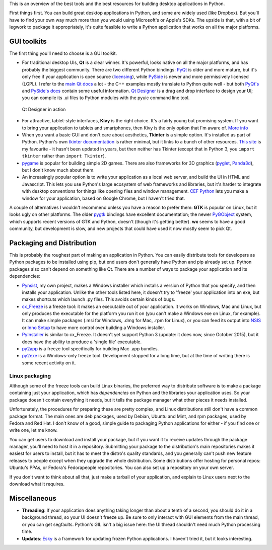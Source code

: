 .. title: So you want to write a desktop app in Python
.. slug: so-you-want-to-write-a-desktop-app-in-python
.. date: 2014-06-16 23:55:03 UTC
.. tags: 
.. link: 
.. description: 
.. type: text

This is an overview of the best tools and the best resources for building
desktop applications in Python.

First things first. You can build great desktop applications in Python, and some
are widely used (like Dropbox). But you'll have to find your own way much more
than you would using Microsoft's or Apple's SDKs. The upside is that, with a bit
of legwork to package it appropriately, it's quite feasible to write a Python
application that works on all the major platforms.

GUI toolkits
------------

The first thing you'll need to choose is a GUI toolkit.

.. image:: /images/QtLogo.png
   :align: right
   :alt: Qt logo

- For traditional desktop UIs, **Qt** is a clear winner. It's powerful, looks
  native on all the major platforms, and has probably the biggest community.
  There are two different Python bindings: `PyQt <http://www.riverbankcomputing.com/software/pyqt/intro>`_
  is older and more mature, but it's only free if your application is open source
  (`licensing <http://www.riverbankcomputing.com/software/pyqt/license>`_), while
  `PySide <http://qt-project.org/wiki/PySide>`_ is newer and more permissively
  licensed (LGPL). I refer to the `main Qt docs <http://qt-project.org/doc/>`_
  a lot - the C++ examples mostly translate to Python quite well - but both `PyQt's
  <http://pyqt.sourceforge.net/Docs/PyQt4/index.html>`_ and `PySide's docs
  <http://qt-project.org/wiki/PySideDocumentation>`_ contain some useful information.
  `Qt Designer <http://qt-project.org/doc/qt-4.8/designer-manual.html>`_ is
  a drag and drop interface to design your UI; you can compile its .ui files
  to Python modules with the pyuic command line tool.

.. figure:: /images/Qt_Designer.png

   Qt Designer in action

.. image:: /images/kivy-logo.png
   :align: right
   :height: 64px
   :alt: Kivy logo

- For attractive, tablet-style interfaces, **Kivy** is the
  right choice. It's a fairly young but promising system. If you want to bring
  your application to tablets and smartphones, then Kivy is the only option
  that I'm aware of. `More info <http://kivy.org/>`_
- When you want a basic GUI and don't care about aesthetics, **Tkinter** is a
  simple option. It's installed as part of Python. Python's own `tkinter documentation
  <https://docs.python.org/3/library/tkinter.html>`_ is rather minimal, but it
  links to a bunch of other resources. `This site <http://effbot.org/tkinterbook/>`_
  is my favourite - it hasn't been updated in years, but then neither has Tkinter
  (except that in Python 3, you ``import tkinter`` rather than ``import Tkinter``).
- `pygame <http://pygame.org/>`_ is popular for building simple 2D games. There
  are also frameworks for 3D graphics (`pyglet <http://www.pyglet.org/>`_,
  `Panda3d <https://www.panda3d.org/>`_), but I don't know much about them.
- An increasingly popular option is to write your application as a local web
  server, and build the UI in HTML and Javascript. This lets you use Python's
  large ecosystem of web frameworks and libraries, but it's harder to integrate
  with desktop conventions for things like opening files and window management.
  `CEF Python <https://code.google.com/p/cefpython/>`_ lets you make a window
  for your application, based on Google Chrome, but I haven't tried that.

A couple of alternatives I wouldn't recommend unless you have a reason to prefer
them: **GTK** is popular on Linux, but it
looks ugly on other platforms. The older `pygtk <http://www.pygtk.org/>`_
bindings have excellent documentation; the newer `PyGObject <https://wiki.gnome.org/Projects/PyGObject>`_
system, which supports recent versions of GTK and Python, doesn't (though it's
getting better). **wx** seems to have a good community, but development is slow,
and new projects that could have used it now mostly seem to pick Qt.

Packaging and Distribution
--------------------------

This is probably the roughest part of making an application in Python. You can
easily distribute tools for developers as Python packages to be installed using
pip, but end users don't generally have Python and pip already set up. Python
packages also can't depend on something like Qt. There are a number of ways to
package your application and its dependencies:

- `Pynsist <http://pynsist.readthedocs.org/>`_, my own project, makes
  a Windows installer which installs a version of Python that you specify, and
  then installs your application. Unlike the other tools listed here, it doesn't
  try to 'freeze' your application into an exe, but makes shortcuts which launch
  .py files. This avoids certain kinds of bugs.
- `cx_Freeze <http://cx-freeze.sourceforge.net/>`_ is a freeze tool:
  it makes an executable out of your application. It works on Windows, Mac and
  Linux, but only produces the executable for the platform you run it on (you
  can't make a Windows exe on Linux, for example).
  It can make simple packages (.msi for Windows, .dmg for Mac, .rpm for Linux),
  or you can feed its output into `NSIS <http://nsis.sourceforge.net/>`_ or
  `Inno Setup <http://www.jrsoftware.org/isinfo.php>`_ to have more control over
  building a Windows installer.
- `PyInstaller <http://www.pyinstaller.org/>`_ is similar to cx_Freeze.
  It doesn't yet support Python 3 (update: it does now, since October 2015),
  but it does have the ability to produce a 'single file' executable.
- `py2app <http://pythonhosted.org/py2app/>`_ is a freeze tool specifically
  for building Mac .app bundles.
- `py2exe <http://www.py2exe.org/>`_ is a Windows-only freeze tool.
  Development stopped for a long time, but at the time of writing there is some
  recent activity on it.

Linux packaging
~~~~~~~~~~~~~~~

Although some of the freeze tools can build Linux binaries, the preferred way to
distribute software is to make a package containing just your application, which
has *dependencies* on Python and the libraries your application uses. So your
package doesn't contain everything it needs, but it tells the package manager
what other pieces it needs installed.

Unfortunately, the procedures for preparing these are pretty complex, and Linux
distributions still don't have a common package format. The main ones are deb
packages, used by Debian, Ubuntu and Mint, and rpm packages, used by Fedora and
Red Hat. I don't know of a good, simple guide to packaging Python applications
for either - if you find one or write one, let me know.

You can get users to download and install your package, but if you want it to
receive updates through the package manager, you'll need to host it in a
repository. Submitting your package to the distribution's main repositories makes
it easiest for users to install, but it has to meet the distro's quality
standards, and you generally can't push new feature releases to people except when
they upgrade the whole distribution. Some distributions offer hosting for
personal repos: Ubuntu's PPAs, or Fedora's Fedorapeople repositories. You can
also set up a repository on your own server.

If you don't want to think about all that, just make a tarball of your application,
and explain to Linux users next to the download what it requires.

Miscellaneous
-------------

- **Threading**: If your application does anything taking longer than about a tenth
  of a second, you should do it in a background thread, so your UI doesn't freeze
  up. Be sure to only interact with GUI elements from the main thread, or you
  can get segfaults. Python's GIL isn't a big issue here: the UI thread shouldn't
  need much Python processing time.
- **Updates**: `Esky <https://pypi.python.org/pypi/esky>`_ is a framework for
  updating frozen Python applications. I haven't tried it, but it looks interesting.
